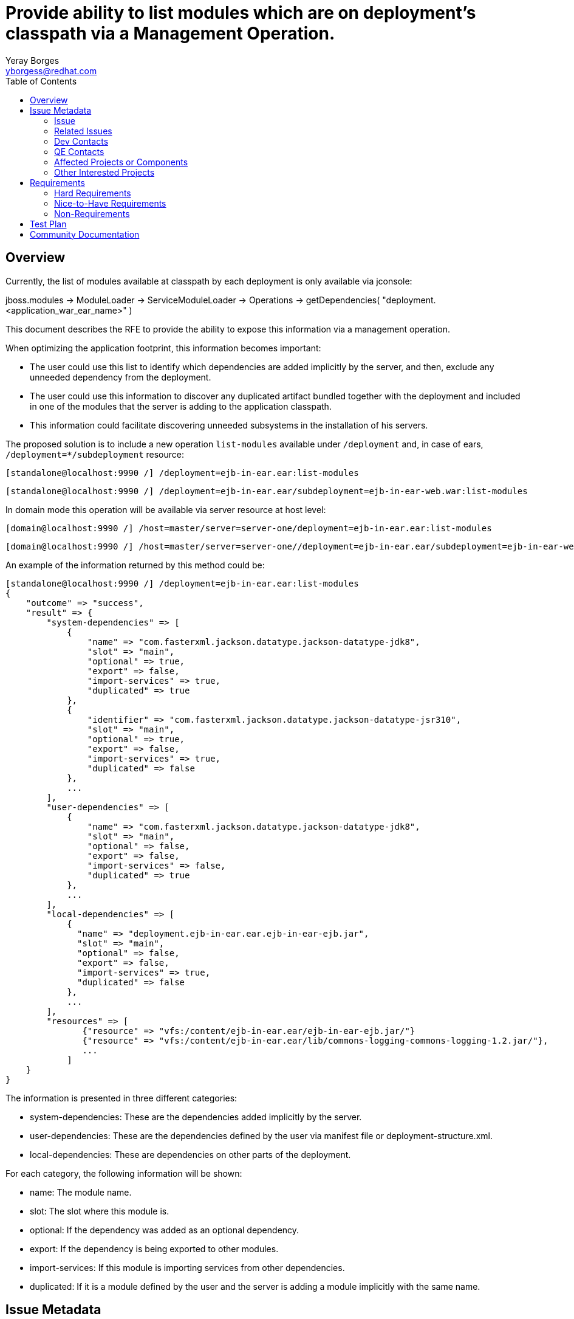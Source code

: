 = Provide ability to list modules which are on deployment's classpath via a Management Operation.
:author:            Yeray Borges
:email:             yborgess@redhat.com
:toc:               left
:icons:             font
:idprefix:
:idseparator:       -
:issue-base-url:    https://issues.jboss.org/browse/

== Overview
Currently, the list of modules available at classpath by each deployment is only available via jconsole:

jboss.modules -> ModuleLoader -> ServiceModuleLoader -> Operations -> getDependencies( "deployment.<application_war_ear_name>" )

This document describes the RFE to provide the ability to expose this information via a management operation.

When optimizing the application footprint, this information becomes important:

* The user could use this list to identify which dependencies are added implicitly by the server, and then, exclude any unneeded dependency from the deployment.
* The user could use this information to discover any duplicated artifact bundled together with the deployment and included in one of the modules that the server is adding to the application classpath.
* This information could facilitate discovering unneeded subsystems in the installation of his servers.


The proposed solution is to include a new operation `list-modules` available under `/deployment` and, in case of ears, `/deployment=*/subdeployment` resource:

 [standalone@localhost:9990 /] /deployment=ejb-in-ear.ear:list-modules

 [standalone@localhost:9990 /] /deployment=ejb-in-ear.ear/subdeployment=ejb-in-ear-web.war:list-modules

In domain mode this operation will be available via server resource at host level:

 [domain@localhost:9990 /] /host=master/server=server-one/deployment=ejb-in-ear.ear:list-modules

 [domain@localhost:9990 /] /host=master/server=server-one//deployment=ejb-in-ear.ear/subdeployment=ejb-in-ear-web.war:list-modules

An example of the information returned by this method could be:

  [standalone@localhost:9990 /] /deployment=ejb-in-ear.ear:list-modules
  {
      "outcome" => "success",
      "result" => {
          "system-dependencies" => [
              {
                  "name" => "com.fasterxml.jackson.datatype.jackson-datatype-jdk8",
                  "slot" => "main",
                  "optional" => true,
                  "export" => false,
                  "import-services" => true,
                  "duplicated" => true
              },
              {
                  "identifier" => "com.fasterxml.jackson.datatype.jackson-datatype-jsr310",
                  "slot" => "main",
                  "optional" => true,
                  "export" => false,
                  "import-services" => true,
                  "duplicated" => false
              },
              ...
          ],
          "user-dependencies" => [
              {
                  "name" => "com.fasterxml.jackson.datatype.jackson-datatype-jdk8",
                  "slot" => "main",
                  "optional" => false,
                  "export" => false,
                  "import-services" => false,
                  "duplicated" => true
              },
              ...
          ],
          "local-dependencies" => [
              {
                "name" => "deployment.ejb-in-ear.ear.ejb-in-ear-ejb.jar",
                "slot" => "main",
                "optional" => false,
                "export" => false,
                "import-services" => true,
                "duplicated" => false
              },
              ...
          ],
          "resources" => [
                 {"resource" => "vfs:/content/ejb-in-ear.ear/ejb-in-ear-ejb.jar/"}
                 {"resource" => "vfs:/content/ejb-in-ear.ear/lib/commons-logging-commons-logging-1.2.jar/"},
                 ...
              ]
      }
  }

The information is presented in three different categories:

* system-dependencies: These are the dependencies added implicitly by the server.
* user-dependencies: These are the dependencies defined by the user via manifest file or deployment-structure.xml.
* local-dependencies: These are dependencies on other parts of the deployment.

For each category, the following information will be shown:

* name: The module name.
* slot: The slot where this module is.
* optional: If the dependency was added as an optional dependency.
* export: If the dependency is being exported to other modules.
* import-services: If this module is importing services from other dependencies.
* duplicated: If it is a module defined by the user and the server is adding a module implicitly with the same name.


== Issue Metadata

=== Issue

* {issue-base-url}WFCORE-4251[WFCORE-4251]

=== Related Issues

* {issue-base-url}EAP7-521[EAP7-521]

=== Dev Contacts

* mailto:{email}[{author}]

=== QE Contacts

* mailto:szhantem@redhat.com[Sultan Zhantemirov]

=== Affected Projects or Components

* Wildfly Core
* JBoss Modules (optional, it could help if we finally show the artifacts included on each module, see Nice-to-Have requirements)

=== Other Interested Projects

== Requirements

=== Hard Requirements

* It must be possible to list the implicit modules added to the classpath for a specific deployment and, in case of ears, for a particular sub-deployment.
* List of modules should be sorted alphabetically by module name.
* The list of modules will be only available if the deployment is enabled.
* The `list-modules` operation will not be available in domain mode under /deployment=xyz resource. Domain mode changes for this resource are not going to be covered by this RFE.
* The output of the operation will include an attribute named `duplicated` which will be true if the module was added by the user in the deployment, via manifest file or deployment-structure.xml, and added implicitly by the server.


=== Nice-to-Have Requirements

* The possibility to show together with the module name the artifact name(s), if there is one, that the module is exposing.
** This possibility could facilitate to the user the task to check which specific artifact(s) and version is added by a module in order to find any duplicate jar bundled by its own application.


=== Non-Requirements

== Test Plan

A test case deploying an application and getting the expected list of modules using the new operation.
The application should include variants, adding and excluding modules or subsystems via in the deployment deployment-structure.xml file.

== Community Documentation

This has to be implemented in wildfly-core. So the documentation will have to be added as a follow up to wildfly.